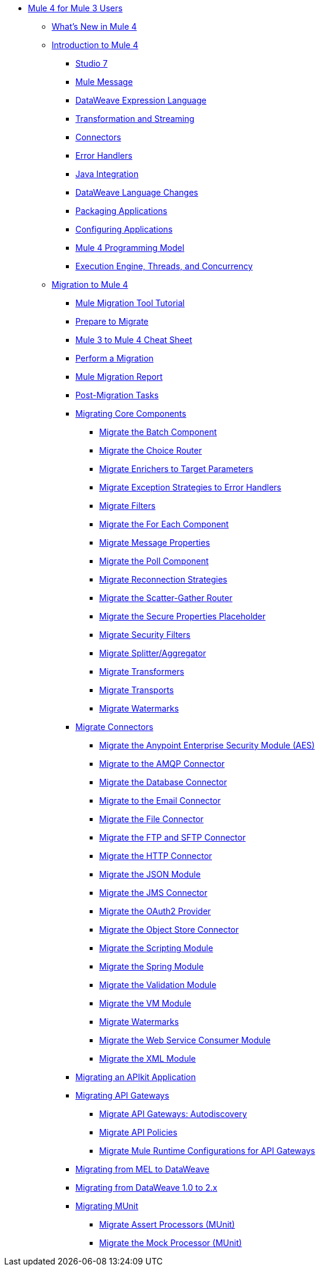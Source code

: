 * xref:index-migration.adoc[Mule 4 for Mule 3 Users]
** xref:mule-runtime-updates.adoc[What's New in Mule 4]
** xref:intro-overview.adoc[Introduction to Mule 4]
*** xref:intro-studio.adoc[Studio 7]
*** xref:intro-mule-message.adoc[Mule Message]
*** xref:intro-expressions.adoc[DataWeave Expression Language]
*** xref:intro-transformations.adoc[Transformation and Streaming]
*** xref:intro-connectors.adoc[Connectors]
*** xref:intro-error-handlers.adoc[Error Handlers]
*** xref:intro-java-integration.adoc[Java Integration]
*** xref:intro-dataweave2.adoc[DataWeave Language Changes]
*** xref:intro-packaging.adoc[Packaging Applications]
*** xref:intro-configuration.adoc[Configuring Applications]
*** xref:intro-programming-model.adoc[Mule 4 Programming Model]
*** xref:intro-engine.adoc[Execution Engine, Threads, and Concurrency]
** xref:migration-tool.adoc[Migration to Mule 4]
*** xref:migration-tutorial.adoc[Mule Migration Tool Tutorial]
*** xref:migration-prep.adoc[Prepare to Migrate]
*** xref:migration-cheat-sheet.adoc[Mule 3 to Mule 4 Cheat Sheet]
*** xref:migration-tool-procedure.adoc[Perform a Migration]
*** xref:migration-report.adoc[Mule Migration Report]
*** xref:migration-tool-post-mig.adoc[Post-Migration Tasks]
*** xref:migration-core.adoc[Migrating Core Components]
**** xref:migration-core-batch.adoc[Migrate the Batch Component]
**** xref:migration-core-choice.adoc[Migrate the Choice Router]
**** xref:migration-core-enricher.adoc[Migrate Enrichers to Target Parameters]
**** xref:migration-core-exception-strategies.adoc[Migrate Exception Strategies to Error Handlers]
**** xref:migration-filters.adoc[Migrate Filters]
**** xref:migration-core-foreach.adoc[Migrate the For Each Component]
**** xref:migration-message-properties.adoc[Migrate Message Properties]
**** xref:migration-core-poll.adoc[Migrate the Poll Component]
**** xref:migration-patterns-reconnection-strategies.adoc[Migrate Reconnection Strategies]
**** xref:migration-core-scatter-gather.adoc[Migrate the Scatter-Gather Router]
**** xref:migration-secure-properties-placeholder.adoc[Migrate the Secure Properties Placeholder]
**** xref:migration-security-filters.adoc[Migrate Security Filters]
**** xref:migration-core-splitter-aggregator.adoc[Migrate Splitter/Aggregator]
**** xref:migration-transformers.adoc[Migrate Transformers]
**** xref:migration-transports.adoc[Migrate Transports]
**** xref:migration-patterns-watermark.adoc[Migrate Watermarks]
*** xref:migration-connectors.adoc[Migrate Connectors]
**** xref:migration-aes.adoc[Migrate the Anypoint Enterprise Security Module (AES)]
**** xref:migration-connectors-amqp.adoc[Migrate to the AMQP Connector]
**** xref:migration-connectors-database.adoc[Migrate the Database Connector]
**** xref:migration-connectors-email.adoc[Migrate to the Email Connector]
**** xref:migration-connectors-file.adoc[Migrate the File Connector]
**** xref:migration-connectors-ftp-sftp.adoc[Migrate the FTP and SFTP Connector]
**** xref:migration-connectors-http.adoc[Migrate the HTTP Connector]
**** xref:migration-connectors-json.adoc[Migrate the JSON Module]
**** xref:migration-connectors-jms.adoc[Migrate the JMS Connector]
**** xref:migration-oauth2-provider.adoc[Migrate the OAuth2 Provider]
**** xref:migration-connectors-objectstore.adoc[Migrate the Object Store Connector]
**** xref:migration-module-scripting.adoc[Migrate the Scripting Module]
**** xref:migration-module-spring.adoc[Migrate the Spring Module]
**** xref:migration-module-validation.adoc[Migrate the Validation Module]
**** xref:migration-module-vm.adoc[Migrate the VM Module]
**** xref:migration-patterns-watermark.adoc[Migrate Watermarks]
**** xref:migration-module-wsc.adoc[Migrate the Web Service Consumer Module]
**** xref:migration-connectors-xml.adoc[Migrate the XML Module]
*** xref:migration-example-complex.adoc[Migrating an APIkit Application]
*** xref:migration-api-gateways.adoc[Migrating API Gateways]
**** xref:migration-api-gateways-autodiscovery.adoc[Migrate API Gateways: Autodiscovery]
**** xref:migration-api-gateways-policies.adoc[Migrate API Policies]
**** xref:migration-api-gateways-runtime-config.adoc[Migrate Mule Runtime Configurations for API Gateways]
*** xref:migration-mel.adoc[Migrating from MEL to DataWeave]
*** xref:migration-dataweave.adoc[Migrating from DataWeave 1.0 to 2.x]
*** xref:migration-munit.adoc[Migrating MUnit]
**** xref:migration-munit-assert-processor-changes.adoc[Migrate Assert Processors (MUnit)]
**** xref:migration-munit-mock-processor-changes.adoc[Migrate the Mock Processor (MUnit)]
